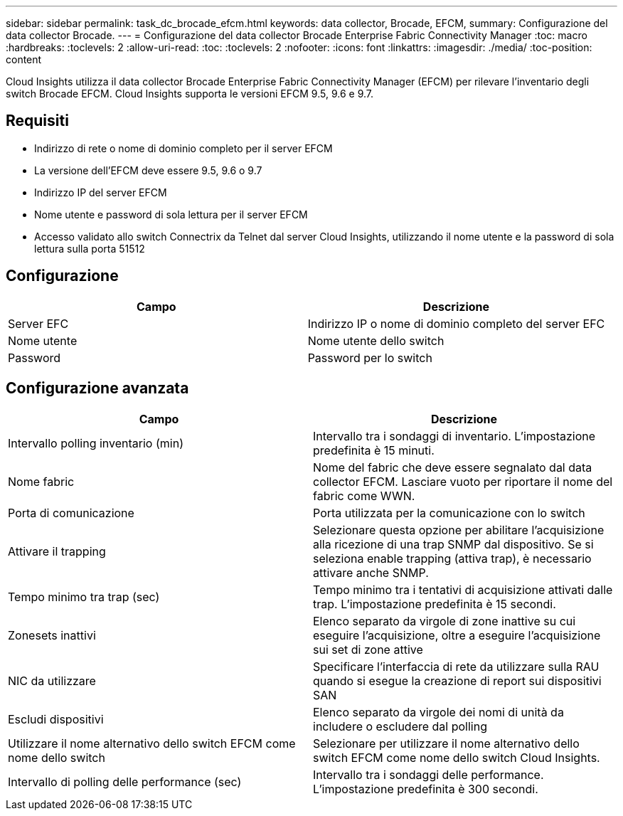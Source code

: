 ---
sidebar: sidebar 
permalink: task_dc_brocade_efcm.html 
keywords: data collector, Brocade, EFCM, 
summary: Configurazione del data collector Brocade. 
---
= Configurazione del data collector Brocade Enterprise Fabric Connectivity Manager
:toc: macro
:hardbreaks:
:toclevels: 2
:allow-uri-read: 
:toc: 
:toclevels: 2
:nofooter: 
:icons: font
:linkattrs: 
:imagesdir: ./media/
:toc-position: content


[role="lead"]
Cloud Insights utilizza il data collector Brocade Enterprise Fabric Connectivity Manager (EFCM) per rilevare l'inventario degli switch Brocade EFCM. Cloud Insights supporta le versioni EFCM 9.5, 9.6 e 9.7.



== Requisiti

* Indirizzo di rete o nome di dominio completo per il server EFCM
* La versione dell'EFCM deve essere 9.5, 9.6 o 9.7
* Indirizzo IP del server EFCM
* Nome utente e password di sola lettura per il server EFCM
* Accesso validato allo switch Connectrix da Telnet dal server Cloud Insights, utilizzando il nome utente e la password di sola lettura sulla porta 51512




== Configurazione

[cols="2*"]
|===
| Campo | Descrizione 


| Server EFC | Indirizzo IP o nome di dominio completo del server EFC 


| Nome utente | Nome utente dello switch 


| Password | Password per lo switch 
|===


== Configurazione avanzata

[cols="2*"]
|===
| Campo | Descrizione 


| Intervallo polling inventario (min) | Intervallo tra i sondaggi di inventario. L'impostazione predefinita è 15 minuti. 


| Nome fabric | Nome del fabric che deve essere segnalato dal data collector EFCM. Lasciare vuoto per riportare il nome del fabric come WWN. 


| Porta di comunicazione | Porta utilizzata per la comunicazione con lo switch 


| Attivare il trapping | Selezionare questa opzione per abilitare l'acquisizione alla ricezione di una trap SNMP dal dispositivo. Se si seleziona enable trapping (attiva trap), è necessario attivare anche SNMP. 


| Tempo minimo tra trap (sec) | Tempo minimo tra i tentativi di acquisizione attivati dalle trap. L'impostazione predefinita è 15 secondi. 


| Zonesets inattivi | Elenco separato da virgole di zone inattive su cui eseguire l'acquisizione, oltre a eseguire l'acquisizione sui set di zone attive 


| NIC da utilizzare | Specificare l'interfaccia di rete da utilizzare sulla RAU quando si esegue la creazione di report sui dispositivi SAN 


| Escludi dispositivi | Elenco separato da virgole dei nomi di unità da includere o escludere dal polling 


| Utilizzare il nome alternativo dello switch EFCM come nome dello switch | Selezionare per utilizzare il nome alternativo dello switch EFCM come nome dello switch Cloud Insights. 


| Intervallo di polling delle performance (sec) | Intervallo tra i sondaggi delle performance. L'impostazione predefinita è 300 secondi. 
|===